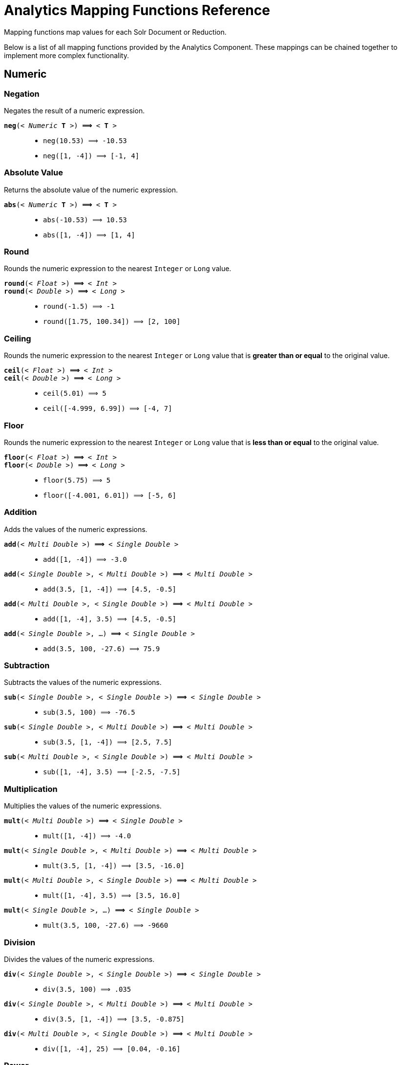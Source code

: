 = Analytics Mapping Functions Reference
:page-shortname: analytics-mapping-functions
:page-permalink: analytics-mapping-functions.html
:page-tocclass: right
:page-toclevels: 2
// Licensed to the Apache Software Foundation (ASF) under one
// or more contributor license agreements.  See the NOTICE file
// distributed with this work for additional information
// regarding copyright ownership.  The ASF licenses this file
// to you under the Apache License, Version 2.0 (the
// "License"); you may not use this file except in compliance
// with the License.  You may obtain a copy of the License at
//
//   http://www.apache.org/licenses/LICENSE-2.0
//
// Unless required by applicable law or agreed to in writing,
// software distributed under the License is distributed on an
// "AS IS" BASIS, WITHOUT WARRANTIES OR CONDITIONS OF ANY
// KIND, either express or implied.  See the License for the
// specific language governing permissions and limitations
// under the License.

Mapping functions map values for each Solr Document or Reduction.

Below is a list of all mapping functions provided by the Analytics Component.
These mappings can be chained together to implement more complex functionality.

[[analytics-mapping-numeric]]
== Numeric
[[analytics-mapping-num-neg]]
=== Negation
Negates the result of a numeric expression.

`*neg*(< _Numeric_ *T* >) *⟹* < *T* >`::
    * `neg(10.53) ⟹ -10.53`
    * `neg([1, -4]) ⟹ [-1, 4]`

[[analytics-mapping-num-abs]]
=== Absolute Value
Returns the absolute value of the numeric expression.

`*abs*(< _Numeric_ *T* >) *⟹* < *T* >`::
    * `abs(-10.53) ⟹ 10.53`
    * `abs([1, -4]) ⟹ [1, 4]`

[[analytics-mapping-num-round]]
=== Round
Rounds the numeric expression to the nearest `Integer` or `Long` value.

`*round*(< _Float_ >) *⟹* < _Int_ >`::
`*round*(< _Double_ >) *⟹* < _Long_ >`::
    * `round(-1.5) ⟹ -1`
    * `round([1.75, 100.34]) ⟹ [2, 100]`

[[analytics-mapping-num-ceil]]
=== Ceiling
Rounds the numeric expression to the nearest `Integer` or `Long` value that is *greater than or equal* to the original value.

`*ceil*(< _Float_ >) *⟹* < _Int_ >`::
`*ceil*(< _Double_ >) *⟹* < _Long_ >`::
    * `ceil(5.01) ⟹ 5`
    * `ceil([-4.999, 6.99]) ⟹ [-4, 7]`

[[analytics-mapping-num-floor]]
=== Floor
Rounds the numeric expression to the nearest `Integer` or `Long` value that is *less than or equal* to the original value.

`*floor*(< _Float_ >) *⟹* < _Int_ >`::
`*floor*(< _Double_ >) *⟹* < _Long_ >`::
    * `floor(5.75) ⟹ 5`
    * `floor([-4.001, 6.01]) ⟹ [-5, 6]`

[[analytics-mapping-num-add]]
=== Addition
Adds the values of the numeric expressions.

`*add*(< _Multi Double_ >) *⟹* < _Single Double_ >`::
    * `add([1, -4]) ⟹ -3.0`
`*add*(< _Single Double_ >, < _Multi Double_ >) *⟹* < _Multi Double_ >`::
    * `add(3.5, [1, -4]) ⟹ [4.5, -0.5]`
`*add*(< _Multi Double_ >, < _Single Double_ >) *⟹* < _Multi Double_ >`::
    * `add([1, -4], 3.5) ⟹ [4.5, -0.5]`
`*add*(< _Single Double_ >, ...) *⟹* < _Single Double_ >`::
    * `add(3.5, 100, -27.6) ⟹ 75.9`

[[analytics-mapping-num-sub]]
=== Subtraction
Subtracts the values of the numeric expressions.

`*sub*(< _Single Double_ >, < _Single Double_ >) *⟹* < _Single Double_ >`::
    * `sub(3.5, 100) ⟹ -76.5`
`*sub*(< _Single Double_ >, < _Multi Double_ >) *⟹* < _Multi Double_ >`::
    * `sub(3.5, [1, -4]) ⟹ [2.5, 7.5]`
`*sub*(< _Multi Double_ >, < _Single Double_ >) *⟹* < _Multi Double_ >`::
    * `sub([1, -4], 3.5) ⟹ [-2.5, -7.5]`

[[analytics-mapping-num-mult]]
=== Multiplication
Multiplies the values of the numeric expressions.

`*mult*(< _Multi Double_ >) *⟹* < _Single Double_ >`::
    * `mult([1, -4]) ⟹ -4.0`
`*mult*(< _Single Double_ >, < _Multi Double_ >) *⟹* < _Multi Double_ >`::
    * `mult(3.5, [1, -4]) ⟹ [3.5, -16.0]`
`*mult*(< _Multi Double_ >, < _Single Double_ >) *⟹* < _Multi Double_ >`::
    * `mult([1, -4], 3.5) ⟹ [3.5, 16.0]`
`*mult*(< _Single Double_ >, ...) *⟹* < _Single Double_ >`::
    * `mult(3.5, 100, -27.6) ⟹ -9660`

[[analytics-mapping-num-div]]
=== Division
Divides the values of the numeric expressions.

`*div*(< _Single Double_ >, < _Single Double_ >) *⟹* < _Single Double_ >`::
    * `div(3.5, 100) ⟹ .035`
`*div*(< _Single Double_ >, < _Multi Double_ >) *⟹* < _Multi Double_ >`::
    * `div(3.5, [1, -4]) ⟹ [3.5, -0.875]`
`*div*(< _Multi Double_ >, < _Single Double_ >) *⟹* < _Multi Double_ >`::
    * `div([1, -4], 25) ⟹ [0.04, -0.16]`

[[analytics-mapping-num-pow]]
=== Power
Takes one numeric expression to the power of another. 

*NOTE:* The square root function `*sqrt*(< _Double_ >)` can be used as shorthand for  `*pow*(< _Double_ >, .5)`

`*pow*(< _Single Double_ >, < _Single Double_ >) *⟹* < _Single Double_ >`::
    * `pow(2, 4) ⟹ 16.0`
`*pow*(< _Single Double_ >, < _Multi Double_ >) *⟹* < _Multi Double_ >`::
    * `pow(16, [-1, 0]) ⟹ [0.0625, 1]`
`*pow*(< _Multi Double_ >, < _Single Double_ >) *⟹* < _Multi Double_ >`::
    * `pow([1, 16], .25) ⟹ [1.0, 2.0]`

[[analytics-mapping-num-log]]
=== Logarithm
Takes one logarithm of numeric expressions, with an optional second numeric expression as the base.
If only one expression is given, the natural log is used.

`*log*(< _Double_ >) *⟹* < _Double_ >`::
    * `log(5) *⟹* 1.6094...`
    * `log([1.0, 100.34]) ⟹ [0.0, 4.6085...]`
`*log*(< _Single Double_ >, < _Single Double_ >) *⟹* < _Single Double_ >`::
    * `log(2, 4) ⟹ 0.5`
`*log*(< _Single Double_ >, < _Multi Double_ >) *⟹* < _Multi Double_ >`::
    * `log(16, [2, 4]) ⟹ [4, 2]`
`*log*(< _Multi Double_ >, < _Single Double_ >) *⟹* < _Multi Double_ >`::
    * `log([81, 3], 9) ⟹ [2.0, 0.5]`

[[analytics-mapping-logic]]
== Logic

[[analytics-mapping-logic-neg]]
=== Negation
Negates the result of a boolean expression.

`*neg*(< _Bool_ >) *⟹* < _Bool_>`::
    *  `neg(F) ⟹ T`
    * `neg([F, T]) ⟹ [T, F]`

[[analytics-mapping-logic-and]]
=== And
ANDs the values of the boolean expressions.

`*and*(< _Multi Bool_ >) *⟹* < _Single Bool_ >`::
    * `and([T, F, T]) ⟹ F`
`*and*(< _Single Bool_ >, < _Multi Bool_ >) *⟹* < _Multi Bool_ >`::
    * `and(F, [T, T]) ⟹ [F, F]`
`*and*(< _Multi Bool_ >, < _Single Bool_ >) *⟹* < _Multi Bool_ >`::
    * `and([F, T], T) ⟹ [F, T]`
`*and*(< _Single Bool_ >, ...) *⟹* < _Single Bool_ >`::
    * `and(T, T, T) ⟹ T`

[[analytics-mapping-logic-or]]
=== Or
ORs the values of the boolean expressions.

`*or*(< _Multi Bool_ >) *⟹* < _Single Bool_ >`::
    * `or([T, F, T]) ⟹ T`
`*or*(< _Single Bool_ >, < _Multi Bool_ >) *⟹* < _Multi Bool_ >`::
    * `or(F, [F, T]) ⟹ [F, T]`
`*or*(< _Multi Bool_ >, < _Single Bool_ >) *⟹* < _Multi Bool_ >`::
    * `or([F, T], T) ⟹ [T, T]`
`*or*(< _Single Bool_ >, ...) *⟹* < _Single Bool_ >`::
    * `or(F, F, F) ⟹ F`

[[analytics-mapping-logic-exists]]
==== Exists
Checks whether any value(s) exist for the expression.

`*exists*( *T* ) *⟹* < _Single Bool_ >`::
    * `exists([1, 2, 3]) ⟹ T`
    * `exists([]) ⟹ F`
    * `exists(_empty_) ⟹ F`
    * `exists('abc') ⟹ T`

[[analytics-mapping-comparison]]
== Comparison

[[analytics-mapping-comp-equal]]
=== Equality
Checks whether two expressions' values are equal. The parameters must be the same type, after implicit casting.

`*equal*(< _Single_ *T* >, < _Single_ *T* >) *⟹* < _Single Bool_ >`::
    * `equal(F, F) ⟹ T`
`*equal*(< _Single_ *T* >, < _Multi_ *T* >) *⟹* < _Multi Bool_ >`::
    * `equal("a", ["a", "ab"]) ⟹ [T, F]`
`*equal*(< _Multi_ *T* >, < _Single_ *T* >) *⟹* < _Multi Bool_ >`::
    * `equal([1.5, -3.0], -3) ⟹ [F, T]`

[[analytics-mapping-comp-gt]]
=== Greater Than
Checks whether a numeric or `Date` expression's values are greater than another expression's values.
The parameters must be the same type, after implicit casting.

`*gt*(< _Single Numeric/Date_ *T* >, < _Single_ *T* >) *⟹* < _Single Bool_ >`::
    * `gt(1800-01-02, 1799-12-20) ⟹ F`
`*gt*(< _Single Numeric/Date_ *T* >, < _Multi_ *T* >) *⟹* < _Multi Bool_ >`::
    * `gt(30.756, [30, 100]) ⟹ [F, T]`
`*gt*(< _Multi Numeric/Date_ *T* >, < _Single_ *T* >) *⟹* < _Multi Bool_ >`::
    * `gt([30, 75.6], 30) ⟹ [F, T]`

[[analytics-mapping-comp-gte]]
=== Greater Than or Equals
Checks whether a numeric or `Date` expression's values are greater than or equal to another expression's values.
The parameters must be the same type, after implicit casting.

`*gte*(< _Single Numeric/Date_ *T* >, < _Single_ *T* >) *⟹* < _Single Bool_ >`::
    * `gte(1800-01-02, 1799-12-20) ⟹ F`
`*gte*(< _Single Numeric/Date_ *T* >, < _Multi_ *T* >) *⟹* < _Multi Bool_ >`::
    * `gte(30.756, [30, 100]) ⟹ [F, T]`
`*gte*(< _Multi Numeric/Date_ *T* >, < _Single_ *T* >) *⟹* < _Multi Bool_ >`::
    * `gte([30, 75.6], 30) ⟹ [T, T]`

[[analytics-mapping-comp-lt]]
=== Less Than
Checks whether a numeric or `Date` expression's values are less than another expression's values.
The parameters must be the same type, after implicit casting.

`*lt*(< _Single Numeric/Date_ *T* >, < _Single_ *T* >) *⟹* < _Single Bool_ >`::
    * `lt(1800-01-02, 1799-12-20) ⟹ T`
`*lt*(< _Single Numeric/Date_ *T* >, < _Multi_ *T* >) *⟹* < _Multi Bool_ >`::
    * `lt(30.756, [30, 100]) ⟹ [T, F]`
`*lt*(< _Multi Numeric/Date_ *T* >, < _Single_ *T* >) *⟹* < _Multi Bool_ >`::
    * `lt([30, 75.6], 30) ⟹ [F, F]`

[[analytics-mapping-comp-lte]]
=== Less Than or Equals
Checks whether a numeric or `Date` expression's values are less than or equal to another expression's values.
The parameters must be the same type, after implicit casting.

`*lte*(< _Single Numeric/Date_ *T* >, < _Single_ *T* >) *⟹* < _Single Bool_ >`::
    * `lte(1800-01-02, 1799-12-20) ⟹ T`
`*lte*(< _Single Numeric/Date_ *T* >, < _Multi_ *T* >) *⟹* < _Multi Bool_ >`::
    * `lte(30.756, [30, 100]) ⟹ [T, F]`
`*lte*(< _Multi Numeric/Date_ *T* >, < _Single_ *T* >) *⟹* < _Multi Bool_ >`::
    * `lte([30, 75.6], 30) ⟹ [T, F]`

[[analytics-mapping-comp-top]]
=== Top
Returns the maximum of the numeric, `Date` or `String` expression(s)' values.
The parameters must be the same type, after implicit casting.
(Currently the only type not compatible is `Boolean`, which will be converted to a `String` implicitly in order to compile the expression)

`*top*(< _Multi_ *T* >) *⟹* < _Single_ *T* >`::
    * `top([30, 400, -10, 0]) ⟹ 400`
`*top*(< _Single_ *T* >, ...) *⟹* < _Single_ *T* >`::
    * `top("a", 1, "d") ⟹ "d"`

[[analytics-mapping-comp-bottom]]
=== Bottom
Returns the minimum of the numeric, `Date` or `String` expression(s)' values.
The parameters must be the same type, after implicit casting.
(Currently the only type not compatible is `Boolean`, which will be converted to a `String` implicitly in order to compile the expression)

`*bottom*(< _Multi_ *T* >) *⟹* < _Single_ *T* >`::
    * `bottom([30, 400, -10, 0]) ⟹ -10`
`*bottom*(< _Single_ *T* >, ...) *⟹* < _Single_ *T* >`::
    * `bottom("a", 1, "d") ⟹ "1"`

[[analytics-mapping-conditional]]
== Conditional

[[analytics-mapping-cond-if]]
=== If
Returns the value(s) of the `THEN` or `ELSE` expressions depending on whether the boolean conditional expression's value is `true` or `false`.
The `THEN` and `ELSE` expressions must be of the same type and cardinality after implicit casting is done.

`*if*(< _Single Bool_>, < *T* >, < *T* >) *⟹* < *T* >`::
    * `if(true, "abc", [1,2]) ⟹ ["abc"]`
    * `if(false, "abc", 123) ⟹ "123"`

[[analytics-mapping-cond-replace]]
=== Replace
Replace all values from the *1^st^* expression that are equal to the value of the *2^nd^* expression with the value of the *3^rd^* expression.
All parameters must be the same type after implicit casting is done.

`*replace*(< *T* >, < _Single_ *T* >, < _Single_ *T* >) *⟹* < *T* >`::
    * `replace([1,3], 3, "4") ⟹ ["1", "4"]`
    * `replace("abc", "abc", 18) ⟹ "18"`
    * `replace("abc", 1, "def") ⟹ "abc"`

[[analytics-mapping-cond-fill_missing]]
=== Fill Missing
If the *1^st^* expression does not have values, fill it with the values for the *2^nd^* expression.
Both expressions must be of the same type and cardinality after implicit casting is done

`*fill_missing*(< *T* >, < *T* >) *⟹* < *T* >`::
    * `fill_missing([], 3) ⟹ [3]`
    * `fill_missing(_empty_, "abc") ⟹ "abc"`
    * `fill_missing("abc", [1]) ⟹ ["abc"]`

[[analytics-mapping-cond-remove]]
=== Remove
Remove all occurences of the *2^nd^* expression's value from the values of the *1^st^* expression.
Both expressions must be of the same type after implicit casting is done

`*remove*(< *T* >, < _Single_ *T* >) *⟹* < *T* >`::
    * `remove([1,2,3,2], 2) ⟹ [1, 3]`
    * `remove("1", 1) ⟹ _empty_`
    * `remove(1, "abc") ⟹ "1"`

[[analytics-mapping-cond-filter]]
=== Filter
Return the values of the *1^st^* expression if the value of the *2^nd^* expression is `true`, otherwise return no values.

`*filter*(< *T* >, < _Single Boolean_ >) *⟹* < *T* >`::
    * `filter([1,2,3], true) ⟹ [1,2,3]`
    * `filter([1,2,3], false) ⟹ []`
    * `filter("abc", false) ⟹ _empty_`
    * `filter("abc", true) ⟹ 1`

[[analytics-mapping-date]]
== Date

[[analytics-mapping-date-parse]]
=== Date Parse
Explicitly converts the values of a `String` or `Long` expression into `Dates`.

`*date*(< _String_ >) *⟹* < _Date_ >`::
    * `date('1800-01-02') ⟹ 1800-01-02T&#8203;00:00:00Z`
    * `date(['1800-01-02', '2016-05-23']) ⟹ [1800-01-02T..., 2016-05-23T...]`
`*date*(< _Long_ >) *⟹* < _Date_ >`::
    * `date(1232343246648) ⟹ 2009-01-19T&#8203;05:34:06Z`
    * `date([1232343246648, 223234324664]) ⟹ [2009-01-19T..., 1977-01-27T...]`

[[analytics-mapping-date-math]]
=== Date Math
Compute the given date math strings for the values of a `Date` expression. The date math strings *must* be <<analytics-expression-sources.adoc#analytics-constant-string, constant>>.

`*date_math*(< _Date_ >, < _Constant String_ >...) *⟹* < _Date_ >`::
    * `date_math(1800-04-15, '+1DAY', '-1MONTH') ⟹ 1800-03-16`
    * `date_math([1800-04-15,2016-05-24], '+1DAY', '-1MONTH') ⟹ [1800-03-16, 2016-04-25]`

[[analytics-mapping-string]]
== String

=== Explicit Casting
Explicitly casts the expression to a `String` expression.

`*string*(< _String_ >) *⟹* < _String_ >`::
    * `string(1) ⟹ '1'`
    * `string([1.5, -2.0]) ⟹ ['1.5', '-2.0']`

=== Concatenation
Concatenations the values of the `String` expression(s) together.

`*concat*(< _Multi String_ >) *⟹* < _Single String_ >`::
    * `concat(['a','b','c']) ⟹ 'abc'`
`*concat*(< _Single String_ >, < _Multi String_ >) *⟹* < _Multi String_ >`::
    * `concat(1, ['a','b','c']) ⟹ ['1a','1b','1c']`
`*concat*(< _Multi String_ >, < _Single String_ >) *⟹* < _Multi String_ >`::
    * `concat(['a','b','c'], 1) ⟹ ['a1','b1','c1']`
`*concat*(< _Single String_ >...) *⟹* < _Single String_ >`::
    * `concat('a','b','c') ⟹ 'abc'`
    * `concat('a',_empty_,'c') ⟹ 'ac'` +
    _Empty values are ignored_

=== Separated Concatenation
Concatenations the values of the `String` expression(s) together using the given <<analytics-expression-sources.adoc#analytics-constant-string, *constant String*>> value as a separator.

`*concat_sep*(< _Constant String_ >, < _Multi String_ >) *⟹* < _Single String_ >`::
    * `concat_sep('-', ['a','b']) ⟹ 'a-b'`
`*concat_sep*(< _Constant String_ >, < _Single String_ >, < _Multi String_ >) *⟹* < _Multi String_ >`::
    * `concat_sep(2,1,['a','b']) ⟹ ['12a','12b']`
`*concat_sep*(< _Constant String_ >, < _Multi String_ >, < _Single String_ >) *⟹* < _Multi String_ >`::
    * `concat_sep(2,['a','b'],1) ⟹ ['a21','b21']` 
    * `concat_sep('-','a',2,3) ⟹ 'a-2-3'`
    * `concat_sep(';','a',_empty_,'c') ⟹ 'a;c'` +
_Empty values are ignored_